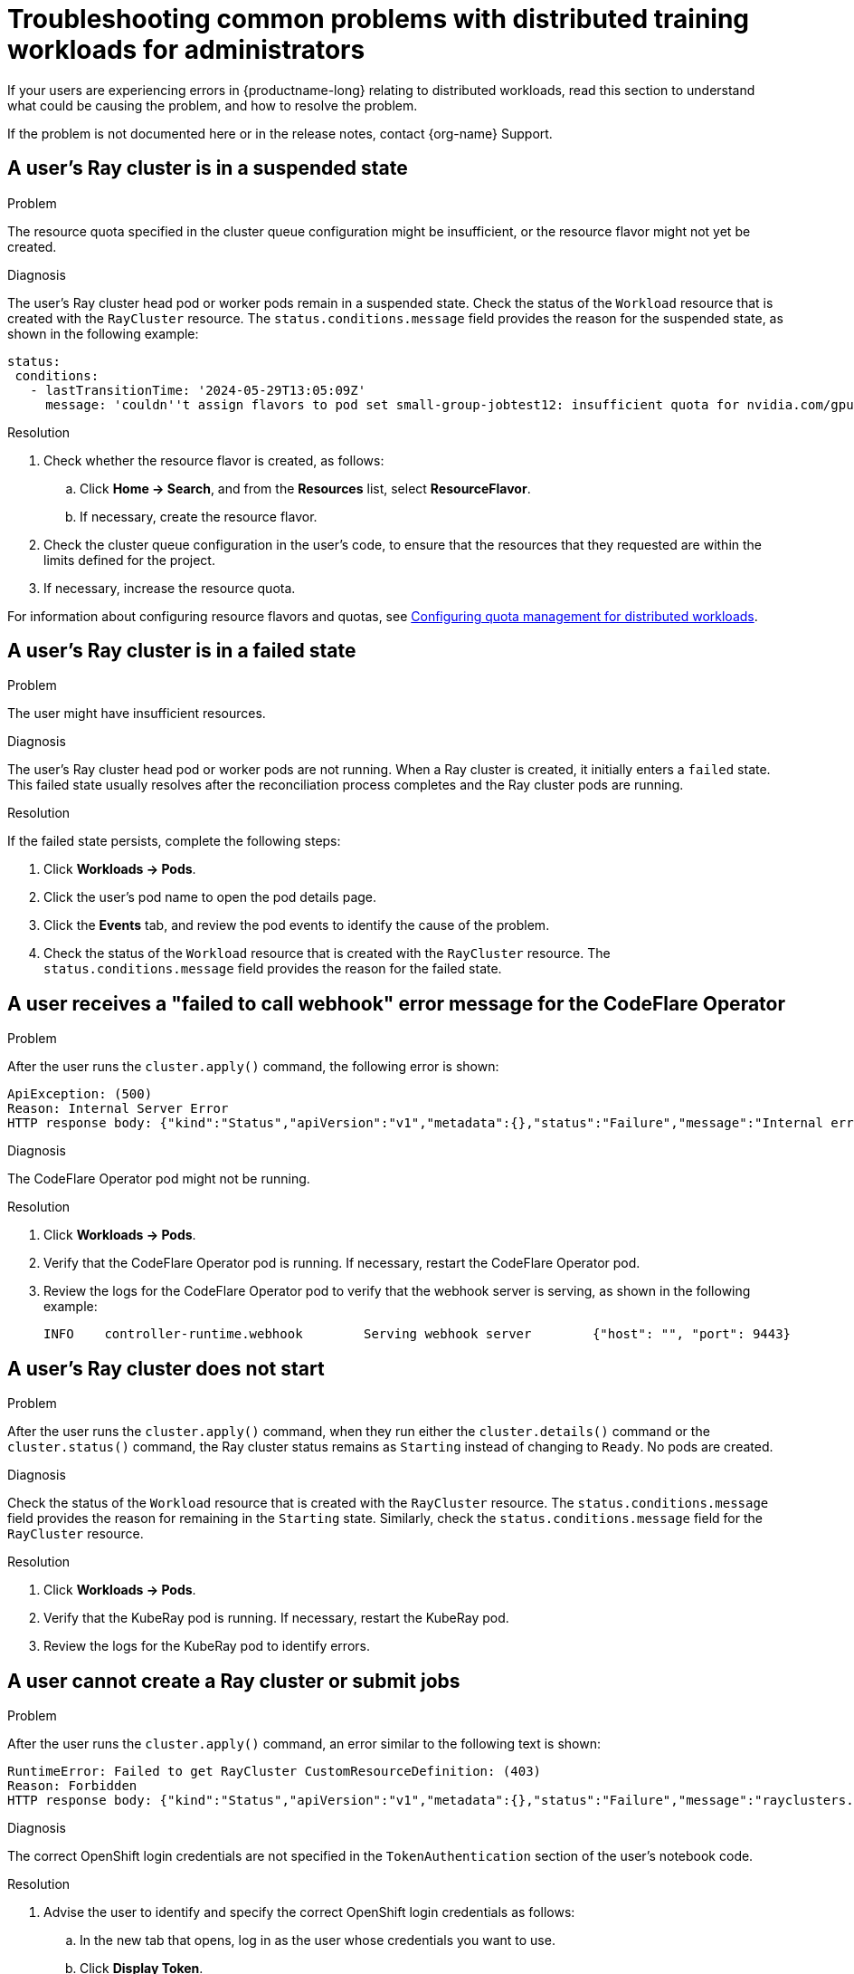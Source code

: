 :_module-type: REFERENCE

[id="troubleshooting-common-problems-with-distributed-workloads-for-administrators_{context}"]
= Troubleshooting common problems with distributed training workloads for administrators

[role='_abstract']
If your users are experiencing errors in {productname-long} relating to distributed workloads, read this section to understand what could be causing the problem, and how to resolve the problem.

ifndef::upstream[]
If the problem is not documented here or in the release notes, contact {org-name} Support.
endif::[]

== A user's Ray cluster is in a suspended state

.Problem
The resource quota specified in the cluster queue configuration might be insufficient, or the resource flavor might not yet be created.

.Diagnosis
The user's Ray cluster head pod or worker pods remain in a suspended state. 
Check the status of the `Workload` resource that is created with the `RayCluster` resource.
The `status.conditions.message` field provides the reason for the suspended state, as shown in the following example:

[source,bash]
----
status:
 conditions:
   - lastTransitionTime: '2024-05-29T13:05:09Z'
     message: 'couldn''t assign flavors to pod set small-group-jobtest12: insufficient quota for nvidia.com/gpu in flavor default-flavor in ClusterQueue'

----

.Resolution
. Check whether the resource flavor is created, as follows:
ifdef::upstream,self-managed[]
.. In the {openshift-platform} console, select the user's project from the *Project* list. 
endif::[]
ifdef::cloud-service[]
..  In the OpenShift console, select the user's project from the *Project* list.
endif::[]
.. Click *Home -> Search*, and from the *Resources* list, select *ResourceFlavor*.
.. If necessary, create the resource flavor.
. Check the cluster queue configuration in the user's code, to ensure that the resources that they requested are within the limits defined for the project.
. If necessary, increase the resource quota. 

ifndef::upstream[]
For information about configuring resource flavors and quotas, see link:{rhoaidocshome}{default-format-url}/managing_openshift_ai/managing-workloads-with-kueue#configuring-quota-management-for-distributed-workloads_kueue[Configuring quota management for distributed workloads].
endif::[]
ifdef::upstream[]
For information about configuring resource flavors and quotas, see link:{odhdocshome}/managing-odh/#configuring-quota-management-for-distributed-workloads_managing-odh[Configuring quota management for distributed workloads].
endif::[]

== A user's Ray cluster is in a failed state

.Problem
The user might have insufficient resources.

.Diagnosis
The user's Ray cluster head pod or worker pods are not running.
When a Ray cluster is created, it initially enters a `failed` state. 
This failed state usually resolves after the reconciliation process completes and the Ray cluster pods are running.

.Resolution
If the failed state persists, complete the following steps:

ifdef::upstream,self-managed[]
. In the {openshift-platform} console, select the user's project from the *Project* list. 
endif::[]
ifdef::cloud-service[]
. In the OpenShift console, select the user's project from the *Project* list.
endif::[]
. Click *Workloads -> Pods*.
. Click the user's pod name to open the pod details page.
. Click the *Events* tab, and review the pod events to identify the cause of the problem.
. Check the status of the `Workload` resource that is created with the `RayCluster` resource.
The `status.conditions.message` field provides the reason for the failed state.

== A user receives a "failed to call webhook" error message for the CodeFlare Operator

.Problem
After the user runs the `cluster.apply()` command, the following error is shown:

[source,bash]
----
ApiException: (500)
Reason: Internal Server Error
HTTP response body: {"kind":"Status","apiVersion":"v1","metadata":{},"status":"Failure","message":"Internal error occurred: failed calling webhook \"mraycluster.ray.openshift.ai\": failed to call webhook: Post \"https://codeflare-operator-webhook-service.redhat-ods-applications.svc:443/mutate-ray-io-v1-raycluster?timeout=10s\": no endpoints available for service \"codeflare-operator-webhook-service\"","reason":"InternalError","details":{"causes":[{"message":"failed calling webhook \"mraycluster.ray.openshift.ai\": failed to call webhook: Post \"https://codeflare-operator-webhook-service.redhat-ods-applications.svc:443/mutate-ray-io-v1-raycluster?timeout=10s\": no endpoints available for service \"codeflare-operator-webhook-service\""}]},"code":500}
----

.Diagnosis
The CodeFlare Operator pod might not be running.

.Resolution

ifdef::upstream,self-managed[]
. In the {openshift-platform} console, select the user's project from the *Project* list. 
endif::[]
ifdef::cloud-service[]
. In the OpenShift console, select the user's project from the *Project* list.
endif::[]
. Click *Workloads -> Pods*.
. Verify that the CodeFlare Operator pod is running.
If necessary, restart the CodeFlare Operator pod.

. Review the logs for the CodeFlare Operator pod to verify that the webhook server is serving, as shown in the following example:
+
[source,bash]
----
INFO	controller-runtime.webhook	  Serving webhook server	{"host": "", "port": 9443}
----


== A user's Ray cluster does not start

.Problem
After the user runs the `cluster.apply()` command, when they run either the `cluster.details()` command or the `cluster.status()` command, the Ray cluster status remains as `Starting` instead of changing to `Ready`.
No pods are created.

.Diagnosis
Check the status of the `Workload` resource that is created with the `RayCluster` resource.
The `status.conditions.message` field provides the reason for remaining in the `Starting` state.
Similarly, check the `status.conditions.message` field for the `RayCluster` resource. 

.Resolution

ifdef::upstream,self-managed[]
. In the {openshift-platform} console, select the user's project from the *Project* list. 
endif::[]
ifdef::cloud-service[]
. In the OpenShift console, select the user's project from the *Project* list.
endif::[]
. Click *Workloads -> Pods*.
. Verify that the KubeRay pod is running.
If necessary, restart the KubeRay pod.

. Review the logs for the KubeRay pod to identify errors.


== A user cannot create a Ray cluster or submit jobs

.Problem
After the user runs the `cluster.apply()` command, an error similar to the following text is shown:

[source,bash]
----
RuntimeError: Failed to get RayCluster CustomResourceDefinition: (403)
Reason: Forbidden
HTTP response body: {"kind":"Status","apiVersion":"v1","metadata":{},"status":"Failure","message":"rayclusters.ray.io is forbidden: User \"system:serviceaccount:regularuser-project:regularuser-workbench\" cannot list resource \"rayclusters\" in API group \"ray.io\" in the namespace \"regularuser-project\"","reason":"Forbidden","details":{"group":"ray.io","kind":"rayclusters"},"code":403}
----

.Diagnosis
The correct OpenShift login credentials are not specified in the `TokenAuthentication` section of the user's notebook code.

.Resolution
. Advise the user to identify and specify the correct OpenShift login credentials as follows:

ifdef::upstream,self-managed[]
.. In the {openshift-platform} console header, click your username and click *Copy login command*.
endif::[]
ifdef::cloud-service[]
.. In the OpenShift console header, click your username and click *Copy login command*.
endif::[]

.. In the new tab that opens, log in as the user whose credentials you want to use.
.. Click *Display Token*.
.. From the *Log in with this token* section, copy the `token` and `server` values.

.. Specify the copied `token` and `server` values in your notebook code as follows:
+
[source,bash,subs="+quotes"]
----
auth = TokenAuthentication(
    token = "_<token>_",
    server = "_<server>_",
    skip_tls=False
)
auth.login()
----

. Verify that the user has the correct permissions and is part of the {user-group} group.

[role='_additional-resources']
== Additional resources

ifdef::upstream[]
* link:{odhdocshome}/working-with-distributed-workloads/#troubleshooting-common-problems-with-distributed-workloads-for-users_distributed-workloads[Troubleshooting common problems with distributed workloads for users]
* link:{odhdocshome}/managing-odh/#troubleshooting-common-problems-with-Kueue_kueue[Troubleshooting common problems with Kueue]
endif::[]
ifndef::upstream[]
* link:{rhoaidocshome}{default-format-url}/working_with_distributed_workloads/troubleshooting-common-problems-with-distributed-workloads-for-users_distributed-workloads[Troubleshooting common problems with distributed workloads for users]
* link:{rhoaidocshome}{default-format-url}/managing_openshift_ai/managing-workloads-with-kueue#troubleshooting-common-problems-with-Kueue_kueue[Troubleshooting common problems with Kueue]
endif::[]
